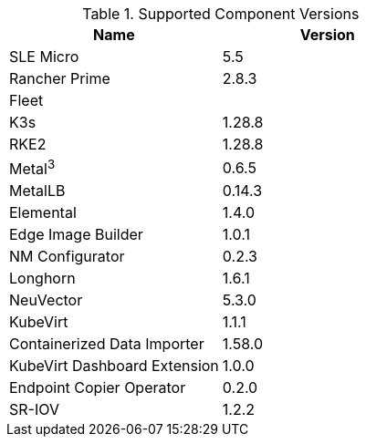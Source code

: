 [#component-version-matrix]
.Supported Component Versions
[options="header"]
|======
| Name | Version 
| SLE Micro | 5.5
| Rancher Prime | 2.8.3
| Fleet | 
| K3s | 1.28.8
| RKE2 | 1.28.8
| Metal^3^ | 0.6.5
| MetalLB | 0.14.3
| Elemental | 1.4.0
| Edge Image Builder | 1.0.1
| NM Configurator | 0.2.3
| Longhorn | 1.6.1
| NeuVector| 5.3.0
| KubeVirt | 1.1.1
| Containerized Data Importer | 1.58.0
| KubeVirt Dashboard Extension | 1.0.0
| Endpoint Copier Operator | 0.2.0
| SR-IOV | 1.2.2
|======